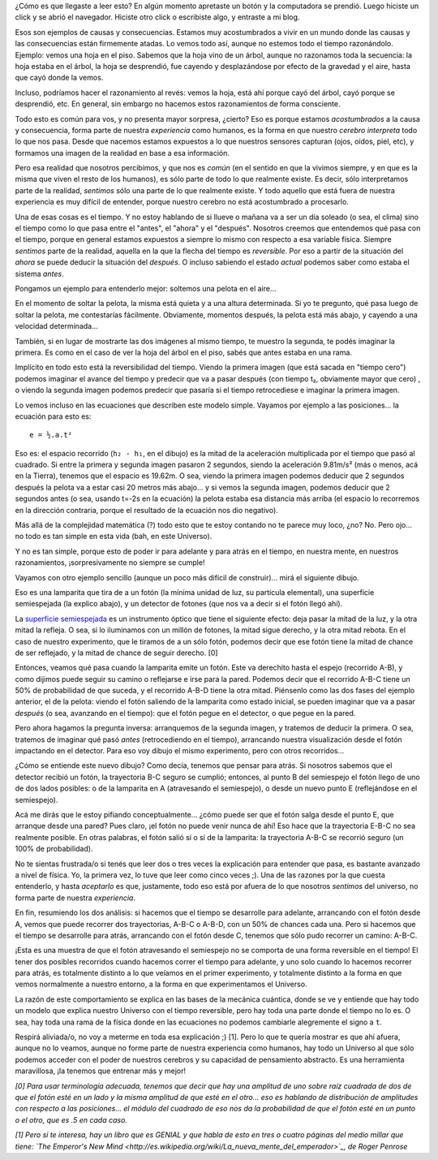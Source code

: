 .. title: Causa y consecuencia, consecuencia y causa, quizás
.. date: 2014-09-14 15:37:43
.. tags: física, explicación

¿Cómo es que llegaste a leer esto? En algún momento apretaste un botón y la computadora se prendió. Luego hiciste un click y se abrió el navegador. Hiciste otro click o escribiste algo, y entraste a mi blog.

Esos son ejemplos de causas y consecuencias. Estamos muy acostumbrados a vivir en un mundo donde las causas y las consecuencias están firmemente atadas. Lo vemos todo así, aunque no estemos todo el tiempo razonándolo. Ejemplo: vemos una hoja en el piso. Sabemos que la hoja vino de un árbol, aunque no razonamos toda la secuencia: la hoja estaba en el árbol, la hoja se desprendió, fue cayendo y desplazándose por efecto de la gravedad y el aire, hasta que cayó donde la vemos.

Incluso, podríamos hacer el razonamiento al revés: vemos la hoja, está ahí porque cayó del árbol, cayó porque se desprendió, etc. En general, sin embargo no hacemos estos razonamientos de forma consciente.

Todo esto es común para vos, y no presenta mayor sorpresa, ¿cierto? Eso es porque estamos *acostumbrados* a la causa y consecuencia, forma parte de nuestra *experiencia* como humanos, es la forma en que nuestro *cerebro interpreta* todo lo que nos pasa. Desde que nacemos estamos expuestos a lo que nuestros sensores capturan (ojos, oídos, piel, etc), y formamos una imagen de la realidad en base a esa información.

Pero esa realidad que nosotros percibimos, y que nos es *común* (en el sentido en que la vivimos siempre, y en que es la misma que viven el resto de los humanos), es sólo parte de todo lo que realmente existe. Es decir, sólo interpretamos parte de la realidad, *sentimos* sólo una parte de lo que realmente existe. Y todo aquello que está fuera de nuestra experiencia es muy difícil de entender, porque nuestro cerebro no está acostumbrado a procesarlo.

Una de esas cosas es el tiempo. Y no estoy hablando de si llueve o mañana va a ser un día soleado (o sea, el clima) sino el tiempo como lo que pasa entre el "antes", el "ahora" y el "después". Nosotros creemos que entendemos qué pasa con el tiempo, porque en general estamos expuestos a siempre lo mismo con respecto a esa variable física. Siempre *sentimos* parte de la realidad, aquella en la que la flecha del tiempo es *reversible*. Por eso a partir de la situación del *ahora* se puede deducir la situación del *después*. O incluso sabiendo el estado *actual* podemos saber como estaba el sistema *antes*.

Pongamos un ejemplo para entenderlo mejor: soltemos una pelota en el aire...

.. image:: http://www.taniquetil.com.ar/facundo/imgs/causaconsec-pelota1.png
    :alt: La pelota, antes de soltarla

En el momento de soltar la pelota, la misma está quieta y a una altura determinada. Si yo te pregunto, qué pasa luego de soltar la pelota, me contestarías fácilmente. Obviamente, momentos después, la pelota está más abajo, y cayendo a una velocidad determinada...

.. image:: http://www.taniquetil.com.ar/facundo/imgs/causaconsec-pelota2.png
    :alt: La pelota, un rato después

También, si en lugar de mostrarte las dos imágenes al mismo tiempo, te muestro la segunda, te podés imaginar la primera. Es como en el caso de ver la hoja del árbol en el piso, sabés que antes estaba en una rama.

Implícito en todo esto está la reversibilidad del tiempo. Viendo la primera imagen (que está sacada en "tiempo cero") podemos imaginar el avance del tiempo y predecir que va a pasar después (con tiempo t₂, obviamente mayor que cero) , o viendo la segunda imagen podemos predecir que pasaría si el tiempo retrocediese e imaginar la primera imagen.

Lo vemos incluso en las ecuaciones que describen este modelo simple. Vayamos por ejemplo a las posiciones... la ecuación para esto es::

     e = ½.a.t²

Eso es: el espacio recorrido (``h₂ - h₁``, en el dibujo) es la mitad de la aceleración multiplicada por el tiempo que pasó al cuadrado. Si entre la primera y segunda imagen pasaron 2 segundos, siendo la aceleración 9.81m/s² (más o menos, acá en la Tierra), tenemos que el espacio es 19.62m. O sea, viendo la primera imagen podemos deducir que 2 segundos después la pelota va a estar casi 20 metros más abajo... y si vemos la segunda imagen, podemos deducir que 2 segundos antes (o sea, usando t=-2s en la ecuación) la pelota estaba esa distancia más arriba (el espacio lo recorremos en la dirección contraria, porque el resultado de la ecuación nos dio negativo).

Más allá de la complejidad matemática (?) todo esto que te estoy contando no te parece muy loco, ¿no? No. Pero ojo... no todo es tan simple en esta vida (bah, en este Universo).

Y no es tan simple, porque esto de poder ir para adelante y para atrás en el tiempo, en nuestra mente, en nuestros razonamientos, ¡sorpresivamente no siempre se cumple!

Vayamos con otro ejemplo sencillo (aunque un poco más difícil de construir)... mirá el siguiente dibujo.

.. image:: http://www.taniquetil.com.ar/facundo/imgs/causaconsec-foton1.png
    :alt: Fotón loco, viaje de ida

Eso es una lamparita que tira de a un fotón (la mínima unidad de luz, su partícula elemental), una superficie semiespejada (la explico abajo), y un detector de fotones (que nos va a decir si el fotón llegó ahí).

La `superficie semiespejada <http://es.wikipedia.org/wiki/Divisor_de_haz>`_ es un instrumento óptico que tiene el siguiente efecto: deja pasar la mitad de la luz, y la otra mitad la refleja. O sea, si lo iluminamos con un millón de fotones, la mitad sigue derecho, y la otra mitad rebota. En el caso de nuestro experimento, que le tiramos de a un sólo fotón, podemos decir que ese fotón tiene la mitad de chance de ser reflejado, y la mitad de chance de seguir derecho. [0]

Entonces, veamos qué pasa cuando la lamparita emite un fotón. Este va derechito hasta el espejo (recorrido A-B), y como dijimos puede seguir su camino o reflejarse e irse para la pared. Podemos decir que el recorrido A-B-C tiene un 50% de probabilidad de que suceda, y el recorrido A-B-D tiene la otra mitad. Piénsenlo como las dos fases del ejemplo anterior, el de la pelota: viendo el fotón saliendo de la lamparita como estado inicial, se pueden imaginar que va a pasar *después* (o sea, avanzando en el tiempo): que el fotón pegue en el detector, o que pegue en la pared.

Pero ahora hagamos la pregunta inversa: arranquemos de la segunda imagen, y tratemos de deducir la primera. O sea, tratemos de imaginar qué pasó *antes* (retrocediendo en el tiempo), arrancando nuestra visualización desde el fotón impactando en el detector. Para eso voy dibujo el mismo experimento, pero con otros recorridos...

.. image:: http://www.taniquetil.com.ar/facundo/imgs/causaconsec-foton2.png
    :alt: Fotón loco, viaje de vuelta

¿Cómo se entiende este nuevo dibujo? Como decía, tenemos que pensar para atrás. Si nosotros sabemos que el detector recibió un fotón, la trayectoria B-C seguro se cumplió; entonces, al punto B del semiespejo el fotón llego de uno de dos lados posibles: o de la lamparita en A (atravesando el semiespejo), o desde un nuevo punto E (reflejándose en el semiespejo).

Acá me dirás que le estoy pifiando conceptualmente... ¿cómo puede ser que el fotón salga desde el punto E, que arranque desde una pared? Pues claro, ¡el fotón no puede venir nunca de ahí! Eso hace que la trayectoria E-B-C no sea realmente posible. En otras palabras, el fotón salió sí o sí de la lamparita: la trayectoria A-B-C se recorrió seguro (un 100% de probabilidad).

No te sientas frustrada/o si tenés que leer dos o tres veces la explicación para entender que pasa, es bastante avanzado a nivel de física. Yo, la primera vez, lo tuve que leer como cinco veces ;). Una de las razones por la que cuesta entenderlo, y hasta *aceptarlo* es que, justamente, todo eso está por afuera de lo que nosotros *sentimos* del universo, no forma parte de nuestra *experiencia*.

En fin, resumiendo los dos análisis: si hacemos que el tiempo se desarrolle para adelante, arrancando con el fotón desde A, vemos que puede recorrer dos trayectorias, A-B-C o A-B-D, con un 50% de chances cada una. Pero si hacemos que el tiempo se desarrolle para atrás, arrancando con el fotón desde C, tenemos que sólo pudo recorrer un camino: A-B-C.

¡Esta es una muestra de que el fotón atravesando el semiespejo no se comporta de una forma reversible en el tiempo! El tener dos posibles recorridos cuando hacemos correr el tiempo para adelante, y uno solo cuando lo hacemos recorrer para atrás, es totalmente distinto a lo que veíamos en el primer experimento, y totalmente distinto a la forma en que vemos normalmente a nuestro entorno, a la forma en que experimentamos el Universo.

La razón de este comportamiento se explica en las bases de la mecánica cuántica, donde se ve y entiende que hay todo un modelo que explica nuestro Universo con el tiempo reversible, pero hay toda una parte donde el tiempo no lo es. O sea, hay toda una rama de la física donde en las ecuaciones no podemos cambiarle alegremente el signo a ``t``.

Respirá aliviada/o, no voy a meterme en toda esa explicación ;) [1]. Pero lo que te quería mostrar es que ahí afuera, aunque no lo veamos, aunque no forme parte de nuestra experiencia como humanos, hay todo un Universo al que sólo podemos acceder con el poder de nuestros cerebros y su capacidad de pensamiento abstracto. Es una herramienta maravillosa, ¡la tenemos que entrenar más y mejor!

*[0] Para usar terminología adecuada, tenemos que decir que hay una amplitud de uno sobre raíz cuadrada de dos de que el fotón esté en un lado y la misma amplitud de que esté en el otro... eso es hablando de distribución de amplitudes con respecto a las posiciones... el módulo del cuadrado de eso nos da la probabilidad de que el fotón esté en un punto o el otro, que es .5 en cada caso.*

*[1] Pero si te interesa, hay un libro que es GENIAL y que habla de esto en tres o cuatro páginas del medio millar que tiene: `The Emperor's New Mind <http://es.wikipedia.org/wiki/La_nueva_mente_del_emperador>`_, de Roger Penrose*
